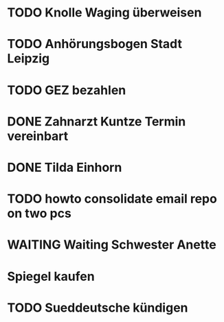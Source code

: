 #+PROPERTY: LOGGING nil
* TODO Knolle Waging überweisen
* TODO Anhörungsbogen Stadt Leipzig
* TODO GEZ bezahlen
* DONE Zahnarzt Kuntze Termin vereinbart
CLOSED: [2023-01-23 Mon 13:05]
* DONE Tilda Einhorn
CLOSED: [2023-01-31 Tue 13:20]
* TODO howto consolidate email repo on two pcs
* WAITING Waiting Schwester Anette
* Spiegel kaufen
* TODO Sueddeutsche kündigen
